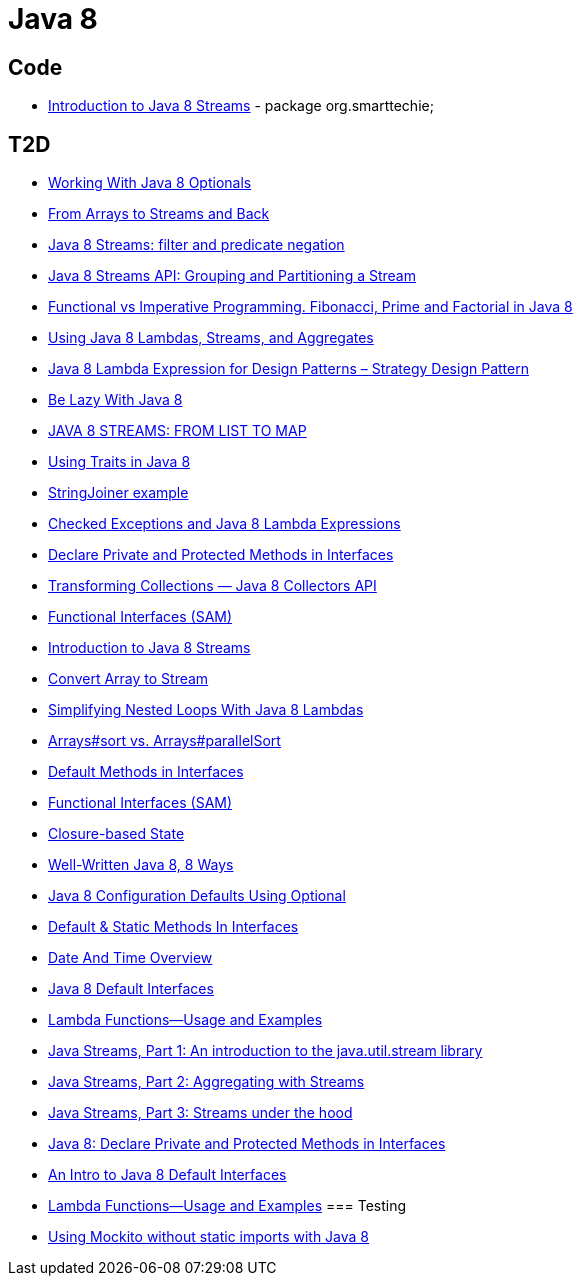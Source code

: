 = Java 8

== Code
* https://dzone.com/articles/introduction-to-java-8-streams?utm_medium=feed&utm_source=feedpress.me&utm_campaign=Feed:%20dzone%2Fjava[Introduction to Java 8 Streams] - package org.smarttechie;

== T2D
* https://dzone.com/articles/working-with-java-8-optionals?utm_medium=feed&utm_source=feedpress.me&utm_campaign=Feed:%20dzone%2Fjava[Working With Java 8 Optionals]
* http://www.javacodegeeks.com/2015/11/from-arrays-to-streams-and-back-with-java-8.html[From Arrays to Streams and Back]
* http://www.javacodegeeks.com/2015/11/java-8-streams-filter-and-predicate-negation.html[Java 8 Streams: filter and predicate negation]
* http://www.javacodegeeks.com/2015/11/java-8-streams-api-grouping-partitioning-stream.html[Java 8 Streams API: Grouping and Partitioning a Stream]
* http://www.javacodegeeks.com/2015/12/functional-vs-imperative-programming-fibonacci-prime-factorial-java-8.html[Functional vs Imperative Programming. Fibonacci, Prime and Factorial in Java 8]
* http://www.javacodegeeks.com/2015/12/using-java-8-lambdas-streams-aggregates.html[Using Java 8 Lambdas, Streams, and Aggregates]
* http://www.javacodegeeks.com/2016/01/java-8-lambda-expression-design-patterns-strategy-design-pattern.html[Java 8 Lambda Expression for Design Patterns – Strategy Design Pattern]
* https://dzone.com/articles/be-lazy-with-java-8?utm_medium=feed&utm_source=feedpress.me&utm_campaign=Feed:%20dzone%2Fjava[Be Lazy With Java 8]
* http://www.adam-bien.com/roller/abien/entry/java_8_streams_from_list[JAVA 8 STREAMS: FROM LIST TO MAP]
* https://dzone.com/articles/using-traits-in-java-8?utm_medium=feed&utm_source=feedpress.me&utm_campaign=Feed:%20dzone%2Fjava[Using Traits in Java 8]
* http://www.mkyong.com/java8/java-8-stringjoiner-example/[StringJoiner example]
* https://dzone.com/articles/draft-a-story-of-checked-exceptions-and-java-8-lam?utm_medium=feed&utm_source=feedpress.me&utm_campaign=Feed:%20dzone%2Fjava[Checked Exceptions and Java 8 Lambda Expressions]
* https://www.javacodegeeks.com/2016/03/java-8-declare-private-protected-methods-interfaces.html[Declare Private and Protected Methods in Interfaces]
* https://dzone.com/articles/transforming-collections-java-8-collectors-api?utm_medium=feed&utm_source=feedpress.me&utm_campaign=Feed:%20dzone%2Fjava[Transforming Collections — Java 8 Collectors API]
* https://dzone.com/articles/java-8-functional-interfaces-sam?utm_medium=feed&utm_source=feedpress.me&utm_campaign=Feed:%20dzone%2Fjava[Functional Interfaces (SAM)]
* https://dzone.com/articles/introduction-to-java-8-streams?utm_medium=feed&utm_source=feedpress.me&utm_campaign=Feed:%20dzone%2Fjava[Introduction to Java 8 Streams]
* http://www.mkyong.com/java8/java-how-to-convert-array-to-stream/[Convert Array to Stream]
* https://dzone.com/articles/simplifying-nested-loops-with-java-8-lambdas?utm_medium=feed&utm_source=feedpress.me&utm_campaign=Feed:%20dzone%2Fjava[Simplifying Nested Loops With Java 8 Lambdas]
* https://dzone.com/articles/jdk-8-arrayssort-versus-arraysparallelsort?utm_medium=feed&utm_source=feedpress.me&utm_campaign=Feed:%20dzone%2Fjava[Arrays#sort vs. Arrays#parallelSort]
* https://dzone.com/articles/java-8-default-methods-in-interfaces?utm_medium=feed&utm_source=feedpress.me&utm_campaign=Feed:%20dzone%2Fjava[Default Methods in Interfaces]
* https://dzone.com/articles/java-8-functional-interfaces-sam[Functional Interfaces (SAM)]
* https://dzone.com/articles/closure-based-state-java?utm_medium=feed&utm_source=feedpress.me&utm_campaign=Feed:%20dzone%2Fjava[Closure-based State]
* https://dzone.com/articles/zlwell-written-java?utm_medium=feed&utm_source=feedpress.me&utm_campaign=Feed:%20dzone%2Fjava[Well-Written Java 8, 8 Ways]
* https://dzone.com/articles/converting-string-configuration-properties-to-othe?utm_medium=feed&utm_source=feedpress.me&utm_campaign=Feed:%20dzone%2Fjava[Java 8 Configuration Defaults Using Optional]
* https://www.javacodegeeks.com/2016/04/default-static-methods-interfaces.html[Default & Static Methods In Interfaces]
* https://dzone.com/articles/java-8-new-data-and-time-overview?utm_medium=feed&utm_source=feedpress.me&utm_campaign=Feed:%20dzone%2Fjava[Date And Time Overview]
* https://dzone.com/articles/an-intro-to-java-8-default-interfaces?utm_medium=feed&utm_source=feedpress.me&utm_campaign=Feed:%20dzone%2Fjava[Java 8 Default Interfaces]
* https://dzone.com/articles/java-8-lambda-functions-usage-examples?utm_medium=feed&utm_source=feedpress.me&utm_campaign=Feed:%20dzone%2Fjava[Lambda Functions—Usage and Examples]
* http://www.ibm.com/developerworks/java/library/j-java-streams-1-brian-goetz/index.html?ca=drs-[Java Streams, Part 1: An introduction to the java.util.stream library]
* http://www.ibm.com/developerworks/java/library/j-java-streams-2-brian-goetz/index.html?ca=drs-[Java Streams, Part 2: Aggregating with Streams]
* http://www.ibm.com/developerworks/java/library/j-java-streams-3-brian-goetz/index.html?ca=drs-[Java Streams, Part 3: Streams under the hood]
* https://dzone.com/articles/java-8-declare-private-and-protected-methods-in-in?utm_medium=feed&utm_source=feedpress.me&utm_campaign=Feed:%20dzone%2Fjava[Java 8: Declare Private and Protected Methods in Interfaces]
* https://dzone.com/articles/an-intro-to-java-8-default-interfaces?utm_medium=feed&utm_source=feedpress.me&utm_campaign=Feed:%20dzone%2Fjava[An Intro to Java 8 Default Interfaces]
* https://dzone.com/articles/java-8-lambda-functions-usage-examples?utm_medium=feed&utm_source=feedpress.me&utm_campaign=Feed:%20dzone%2Fjava[Lambda Functions—Usage and Examples]
=== Testing
* http://www.javacodegeeks.com/2015/12/using-mockito-without-static-imports-java-8.html[Using Mockito without static imports with Java 8]

